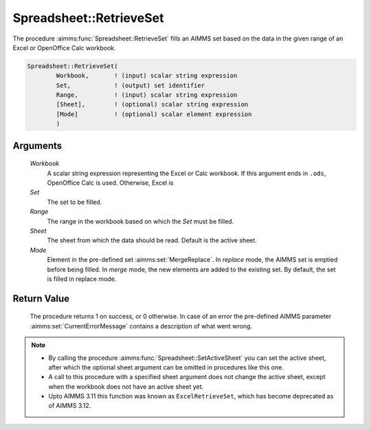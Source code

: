 .. aimms:procedure:: Spreadsheet::RetrieveSet(Workbook, Set, Range, Sheet, Mode)

.. _Spreadsheet::RetrieveSet:

Spreadsheet::RetrieveSet
========================

The procedure :aimms:func:`Spreadsheet::RetrieveSet` fills an AIMMS set based on
the data in the given range of an Excel or OpenOffice Calc workbook.

.. code-block:: aimms

    Spreadsheet::RetrieveSet(
            Workbook,       ! (input) scalar string expression
            Set,            ! (output) set identifier
            Range,          ! (input) scalar string expression
            [Sheet],        ! (optional) scalar string expression
            [Mode]          ! (optional) scalar element expression
            )

Arguments
---------

    *Workbook*
        A scalar string expression representing the Excel or Calc workbook. If
        this argument ends in ``.ods``, OpenOffice Calc is used. Otherwise,
        Excel is

    *Set*
        The set to be filled.

    *Range*
        The range in the workbook based on which the *Set* must be filled.

    *Sheet*
        The sheet from which the data should be read. Default is the active
        sheet.

    *Mode*
        Element in the pre-defined set :aimms:set:`MergeReplace`. In *replace* mode, the AIMMS
        set is emptied before being filled. In *merge* mode, the new elements
        are added to the existing set. By default, the set is filled in replace
        mode.

Return Value
------------

    The procedure returns 1 on success, or 0 otherwise. In case of an error
    the pre-defined AIMMS parameter :aimms:set:`CurrentErrorMessage` contains a description of what
    went wrong.

.. note::

    -  By calling the procedure :aimms:func:`Spreadsheet::SetActiveSheet` you can set the active sheet,
       after which the optional sheet argument can be omitted in procedures
       like this one.

    -  A call to this procedure with a specified sheet argument does not
       change the active sheet, except when the workbook does not have an
       active sheet yet.

    -  Upto AIMMS 3.11 this function was known as ``ExcelRetrieveSet``,
       which has become deprecated as of AIMMS 3.12.
